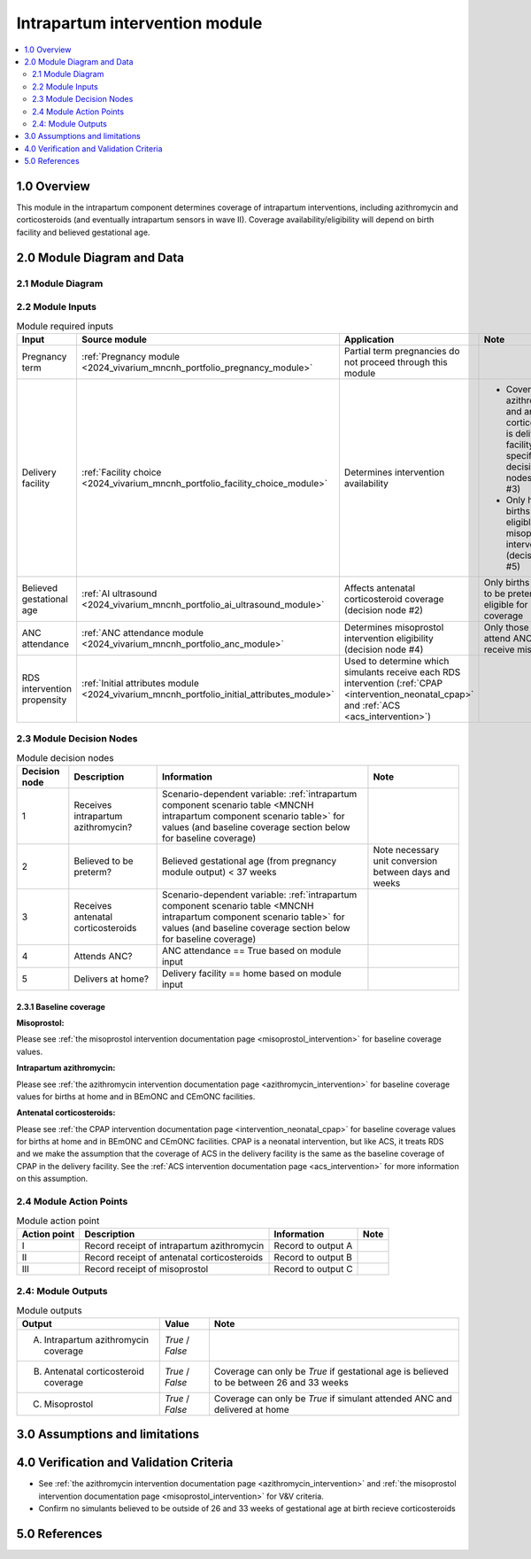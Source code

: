.. role:: underline
    :class: underline

..
  Section title decorators for this document:

  ==============
  Document Title
  ==============

  Section Level 1 (#.0)
  +++++++++++++++++++++

  Section Level 2 (#.#)
  ---------------------

  Section Level 3 (#.#.#)
  ~~~~~~~~~~~~~~~~~~~~~~~

  Section Level 4
  ^^^^^^^^^^^^^^^

  Section Level 5
  '''''''''''''''

  The depth of each section level is determined by the order in which each
  decorator is encountered below. If you need an even deeper section level, just
  choose a new decorator symbol from the list here:
  https://docutils.sourceforge.io/docs/ref/rst/restructuredtext.html#sections
  And then add it to the list of decorators above.

.. _2024_vivarium_mncnh_portfolio_intrapartum_interventions_module:

======================================
Intrapartum intervention module
======================================

.. contents::
  :local:
  :depth: 2

1.0 Overview
++++++++++++

.. todo::

  Update this page to include the misoprostol intervention

This module in the intrapartum component determines coverage of intrapartum interventions, including azithromycin and corticosteroids (and eventually intrapartum sensors in wave II). Coverage availability/eligibility will depend on birth facility and believed gestational age.

2.0 Module Diagram and Data
+++++++++++++++++++++++++++++++

2.1 Module Diagram
----------------------

.. image:: intrapartum_intervention_module_diagram.png

2.2 Module Inputs
---------------------

.. list-table:: Module required inputs
  :header-rows: 1

  * - Input
    - Source module
    - Application
    - Note
  * - Pregnancy term
    - :ref:`Pregnancy module <2024_vivarium_mncnh_portfolio_pregnancy_module>`
    - Partial term pregnancies do not proceed through this module
    - 
  * - Delivery facility
    - :ref:`Facility choice <2024_vivarium_mncnh_portfolio_facility_choice_module>`
    - Determines intervention availability
    - * Coverage of azithromycin and antenatal corticosteroids is delivery facility-specific (see decision nodes #1 and #3)
      * Only home births are eligible for misoprostol intervention (decision node #5)
  * - Believed gestational age
    - :ref:`AI ultrasound <2024_vivarium_mncnh_portfolio_ai_ultrasound_module>`
    - Affects antenatal corticosteroid coverage (decision node #2)
    - Only births believed to be preterm are eligible for coverage
  * - ANC attendance
    - :ref:`ANC attendance module <2024_vivarium_mncnh_portfolio_anc_module>`
    - Determines misoprostol intervention eligibility (decision node #4)
    - Only those who attend ANC can receive misoprostol
  * - RDS intervention propensity
    - :ref:`Initial attributes module <2024_vivarium_mncnh_portfolio_initial_attributes_module>`
    - Used to determine which simulants receive each RDS intervention (:ref:`CPAP <intervention_neonatal_cpap>` and :ref:`ACS <acs_intervention>`)
    - 


2.3 Module Decision Nodes
-----------------------------

.. list-table:: Module decision nodes
  :header-rows: 1

  * - Decision node
    - Description
    - Information
    - Note
  * - 1
    - Receives intrapartum azithromycin?
    - Scenario-dependent variable: :ref:`intrapartum component scenario table <MNCNH intrapartum component scenario table>` for values (and baseline coverage section below for baseline coverage)
    - 
  * - 2
    - Believed to be preterm?
    - Believed gestational age (from pregnancy module output) < 37 weeks
    - Note necessary unit conversion between days and weeks
  * - 3
    - Receives antenatal corticosteroids
    - Scenario-dependent variable: :ref:`intrapartum component scenario table <MNCNH intrapartum component scenario table>` for values (and baseline coverage section below for baseline coverage)
    - 
  * - 4
    - Attends ANC?
    - ANC attendance == True based on module input
    - 
  * - 5
    - Delivers at home?
    - Delivery facility == home based on module input
    - 

2.3.1 Baseline coverage
~~~~~~~~~~~~~~~~~~~~~~~~~

**Misoprostol:**

Please see :ref:`the misoprostol intervention documentation page <misoprostol_intervention>` for baseline coverage values.

**Intrapartum azithromycin:** 

Please see :ref:`the azithromycin intervention documentation page <azithromycin_intervention>` for baseline coverage values for births at 
home and in BEmONC and CEmONC facilities. 

**Antenatal corticosteroids:** 

Please see :ref:`the CPAP intervention documentation page <intervention_neonatal_cpap>` for baseline coverage values for births at 
home and in BEmONC and CEmONC facilities. CPAP is a neonatal intervention, but like ACS, it treats RDS and we make the assumption 
that the coverage of ACS in the delivery facility is the same as the baseline coverage of CPAP in the delivery facility. See the 
:ref:`ACS intervention documentation page <acs_intervention>` for more information on this assumption.

.. todo::

  Update terminology to be consistent with BEMONC/CEMONC?

2.4 Module Action Points
---------------------------

.. list-table:: Module action point
  :header-rows: 1

  * - Action point
    - Description
    - Information
    - Note
  * - I
    - Record receipt of intrapartum azithromycin
    - Record to output A
    - 
  * - II
    - Record receipt of antenatal corticosteroids
    - Record to output B
    - 
  * - III
    - Record receipt of misoprostol
    - Record to output C
    - 

2.4: Module Outputs
-----------------------

.. list-table:: Module outputs
  :header-rows: 1

  * - Output
    - Value
    - Note
  * - A. Intrapartum azithromycin coverage
    - *True* / *False*
    - 
  * - B. Antenatal corticosteroid coverage
    - *True* / *False*
    - Coverage can only be *True* if gestational age is believed to be between 26 and 33 weeks
  * - C. Misoprostol
    - *True* / *False*
    - Coverage can only be *True* if simulant attended ANC and delivered at home

3.0 Assumptions and limitations
++++++++++++++++++++++++++++++++

.. todo::

  List module assumptions and limitations

4.0 Verification and Validation Criteria
+++++++++++++++++++++++++++++++++++++++++

* See :ref:`the azithromycin intervention documentation page <azithromycin_intervention>` and  :ref:`the misoprostol intervention documentation page <misoprostol_intervention>` for V&V criteria.

* Confirm no simulants believed to be outside of 26 and 33 weeks of gestational age at birth recieve corticosteroids

5.0 References
+++++++++++++++


